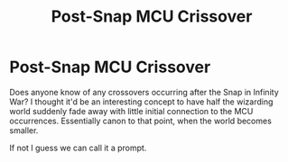 #+TITLE: Post-Snap MCU Crissover

* Post-Snap MCU Crissover
:PROPERTIES:
:Author: maske002
:Score: 6
:DateUnix: 1564689790.0
:DateShort: 2019-Aug-02
:END:
Does anyone know of any crossovers occurring after the Snap in Infinity War? I thought it'd be an interesting concept to have half the wizarding world suddenly fade away with little initial connection to the MCU occurrences. Essentially canon to that point, when the world becomes smaller.

If not I guess we can call it a prompt.

